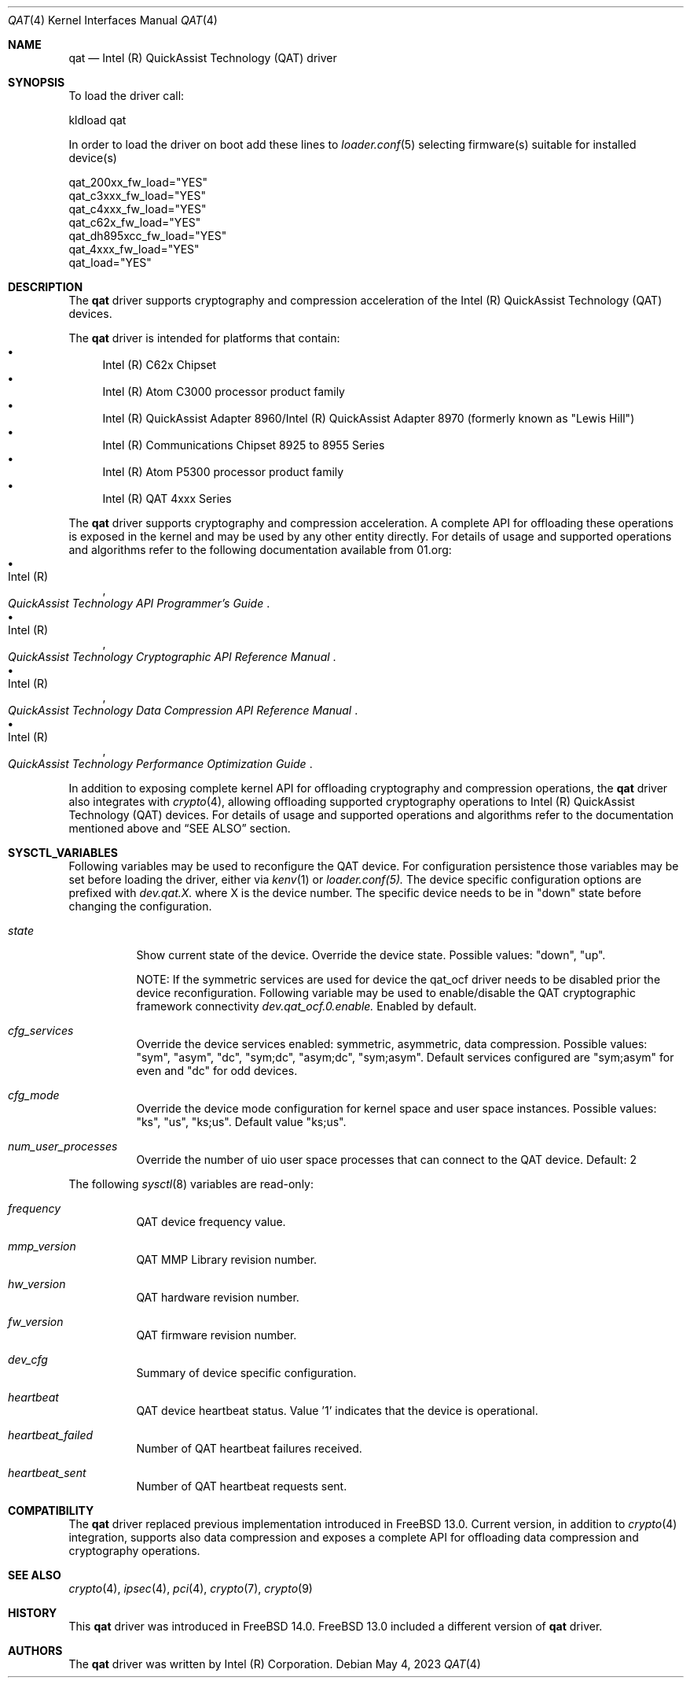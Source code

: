 .\" SPDX-License-Identifier: BSD-3-Clause
.\" Copyright(c) 2007-2022 Intel Corporation
.Dd May 4, 2023
.Dt QAT 4
.Os
.Sh NAME
.Nm qat
.Nd Intel (R) QuickAssist Technology (QAT) driver
.Sh SYNOPSIS
To load the driver call:
.Pp
.Bl -item -compact
.It
kldload qat
.El
.Pp
In order to load the driver on boot add these lines to
.Xr loader.conf 5 selecting firmware(s) suitable for installed device(s)
.Pp
.Bl -item -compact
.It
qat_200xx_fw_load="YES"
.It
qat_c3xxx_fw_load="YES"
.It
qat_c4xxx_fw_load="YES"
.It
qat_c62x_fw_load="YES"
.It
qat_dh895xcc_fw_load="YES"
.It
qat_4xxx_fw_load="YES"
.It
qat_load="YES"
.El
.Sh DESCRIPTION
The
.Nm
driver supports cryptography and compression acceleration of the
Intel (R) QuickAssist Technology (QAT) devices.
.Pp
The
.Nm
driver is intended for platforms that contain:
.Bl -bullet -compact
.It
Intel (R) C62x Chipset
.It
Intel (R) Atom C3000 processor product family
.It
Intel (R) QuickAssist Adapter 8960/Intel (R) QuickAssist Adapter 8970
(formerly known as "Lewis Hill")
.It
Intel (R) Communications Chipset 8925 to 8955 Series
.It
Intel (R) Atom P5300 processor product family
.It
Intel (R) QAT 4xxx Series
.El
.Pp
The
.Nm
driver supports cryptography and compression acceleration.
A complete API for offloading these operations is exposed in the kernel and may
be used by any other entity directly.
For details of usage and supported operations and algorithms refer to the
following documentation available from
.Lk 01.org :
.Bl -bullet -compact
.It
.Rs
.%A Intel (R)
.%T QuickAssist Technology API Programmer's Guide
.Re
.It
.Rs
.%A Intel (R)
.%T QuickAssist Technology Cryptographic API Reference Manual
.Re
.It
.Rs
.%A Intel (R)
.%T QuickAssist Technology Data Compression API Reference Manual
.Re
.It
.Rs
.%A Intel (R)
.%T QuickAssist Technology Performance Optimization Guide
.Re
.El
.Pp
In addition to exposing complete kernel API for offloading cryptography and
compression operations, the
.Nm
driver also integrates with
.Xr crypto 4 ,
allowing offloading supported cryptography operations to Intel (R) QuickAssist
Technology (QAT) devices.
For details of usage and supported operations and algorithms refer to the
documentation mentioned above and
.Sx SEE ALSO
section.
.Sh SYSCTL_VARIABLES
Following variables may be used to reconfigure the QAT device.\&
For configuration persistence those variables may be set before loading the driver, either via
.Xr kenv 1
or
.Xr loader.conf(5).
The device specific configuration options are prefixed with
.Va dev.qat.X\&.
where X is the device number.
The specific device needs to be in "down" state before changing the configuration.
.Bl -tag -width indent
.It Va state
Show current state of the device. Override the device state. Possible values: "down", "up".

NOTE: If the symmetric services are used for device the qat_ocf driver needs to be disabled prior the device
reconfiguration.
Following variable may be used to enable/disable the QAT cryptographic framework connectivity
.Va dev.qat_ocf.0.enable\&.
Enabled by default.
.It Va cfg_services
Override the device services enabled: symmetric, asymmetric, data compression.
Possible values: "sym", "asym", "dc", "sym;dc", "asym;dc", "sym;asym".
Default services configured are "sym;asym" for even and "dc" for odd devices.
.It Va cfg_mode
Override the device mode configuration for kernel space and user space instances.
Possible values: "ks", "us", "ks;us".
Default value "ks;us".
.It Va num_user_processes
Override the number of uio user space processes that can connect to the QAT device.
Default: 2
.El
.Pp
The following
.Xr sysctl 8
variables are read-only:
.Bl -tag -width indent
.It Va frequency
QAT device frequency value.
.It Va mmp_version
QAT MMP Library revision number.
.It Va hw_version
QAT hardware revision number.
.It Va fw_version
QAT firmware revision number.
.It Va dev_cfg
Summary of device specific configuration.
.It Va heartbeat
QAT device heartbeat status. Value '1' indicates that the device is operational.
'0' value means that the device is not responsive. Device requires restart.
.It Va heartbeat_failed
Number of QAT heartbeat failures received.
.It Va heartbeat_sent
Number of QAT heartbeat requests sent.
.El

.Sh COMPATIBILITY
The
.Nm
driver replaced previous implementation introduced in
.Fx 13.0 .
Current version, in addition to
.Xr crypto 4
integration, supports also data compression and exposes a complete API for
offloading data compression and cryptography operations.
.Sh SEE ALSO
.Xr crypto 4 ,
.Xr ipsec 4 ,
.Xr pci 4 ,
.Xr crypto 7 ,
.Xr crypto 9
.Sh HISTORY
This
.Nm
driver was introduced in
.Fx 14.0 .
.Fx 13.0 included a different version of
.Nm
driver.
.Sh AUTHORS
The
.Nm
driver was written by
.An Intel (R) Corporation .
